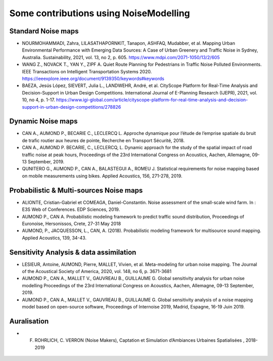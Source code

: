 Some contributions using NoiseModelling 
^^^^^^^^^^^^^^^^^^^^^^^^^^^^^^^^^^^^^^^^^^^

Standard Noise maps
~~~~~~~~~~~~~~~~~~~~~~~~~

-  NOURMOHAMMADI, Zahra, LILASATHAPORNKIT, Tanapon, ASHFAQ, Mudabber, et al. Mapping Urban Environmental Performance with Emerging Data Sources: A Case of Urban Greenery and Traffic Noise in Sydney, Australia. Sustainability, 2021, vol. 13, no 2, p. 605. https://www.mdpi.com/2071-1050/13/2/605
- WANG Z., NOVACK T., YAN Y., ZIPF A. Quiet Route Planning for Pedestrians in Traffic Noise Polluted Environments. IEEE Transactions on Intelligent Transportation Systems 2020. https://ieeexplore.ieee.org/document/9139350/keywords#keywords
- BAEZA, Jesús López, SIEVERT, Julia L., LANDWEHR, André, et al. CityScope Platform for Real-Time Analysis and Decision-Support in Urban Design Competitions. International Journal of E-Planning Research (IJEPR), 2021, vol. 10, no 4, p. 1-17. https://www.igi-global.com/article/cityscope-platform-for-real-time-analysis-and-decision-support-in-urban-design-competitions/278826


Dynamic Noise maps
~~~~~~~~~~~~~~~~~~~~~~~~~
- CAN A., AUMOND P., BECARIE C., LECLERCQ L. Approche dynamique pour l’étude de l’emprise spatiale du bruit de trafic routier aux heures de pointe, Recherche en Transport Sécurité, 2018.
- CAN A., AUMOND P. BECARIE, C., LECLERCQ, L. Dynamic approach for the study of the spatial impact of road traffic noise at peak hours, Proceedings of the 23rd International Congress on Acoustics, Aachen, Allemagne, 09-13 September, 2019.
- QUNITERO G., AUMOND P., CAN A., BALASTEGUI A., ROMEU J. Statistical requirements for noise mapping based on mobile measurements using bikes. Applied Acoustics, 156, 271-278, 2019. 

.. figure:: images/examples/Exposure.PNG
    :align: center
    :width: 300px
    :target: https://www.youtube.com/watch?v=jl8tASDr-uQ&t=133s

.. centered::
  https://www.youtube.com/watch?v=jl8tASDr-uQ&t=133s

Probabilistic & Multi-sources Noise maps
~~~~~~~~~~~~~~~~~~~~~~~~~~~~~~~~~~~~~~~~~~~~~~~~~
- ALIONTE, Cristian-Gabriel et COMEAGA, Daniel-Constantin. Noise assessment of the small-scale wind farm. In : E3S Web of Conferences. EDP Sciences, 2019.
- AUMOND P., CAN A. Probabilistic modeling framework to predict traffic sound distribution, Proceedings of Euronoise, Hersonissos, Crete, 27-31 May 2018
- AUMOND, P., JACQUESSON, L., CAN, A. (2018). Probabilistic modeling framework for multisource sound mapping. Applied Acoustics, 139, 34-43.

.. figure:: images/examples/Multisource.PNG
    :align: center
    :width: 300px

Sensitivity Analysis & data assimilation
~~~~~~~~~~~~~~~~~~~~~~~~~~~~~~~~~~~~~~~~~~~~~~~~~~~

- LESIEUR, Antoine, AUMOND, Pierre, MALLET, Vivien, et al. Meta-modeling for urban noise mapping. The Journal of the Acoustical Society of America, 2020, vol. 148, no 6, p. 3671-3681

- AUMOND P., CAN A., MALLET V., GAUVREAU B., GUILLAUME G. Global sensitivity analysis for urban noise modelling Proceedings of the 23rd International Congress on Acoustics, Aachen, Allemagne, 09-13 September, 2019.
- AUMOND P., CAN A., MALLET V., GAUVREAU B., GUILLAUME G. Global sensitivity analysis of a noise mapping model based on open-source software, Proceedings of Internoise 2019, Madrid, Espagne, 16-19 Juin 2019.


.. figure:: images/examples/Metamodeling.PNG
    :align: center
    :width: 300px
    :target: https://www.youtube.com/watch?v=orc5ZbN2dlY

.. centered::
  https://www.youtube.com/watch?v=orc5ZbN2dlY

Auralisation
~~~~~~~~~~~~~~~~~~~~~~~~~
- F. ROHRLICH, C. VERRON (Noise Makers), Captation et Simulation d’Ambiances Urbaines Spatialisées , 2018-2019

.. figure:: images/examples/Rohrlich.PNG
    :align: center
    :width: 300px
